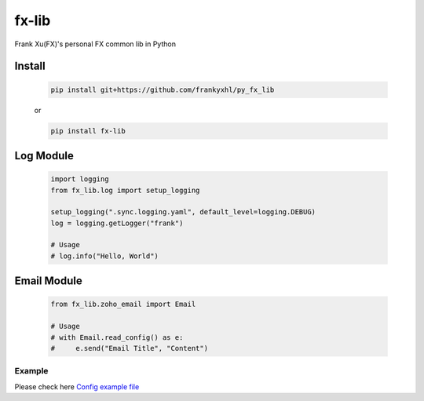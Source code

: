 ======
fx-lib
======


Frank Xu(FX)'s personal FX common lib in Python



Install
--------

    .. code-block:: bash

        pip install git+https://github.com/frankyxhl/py_fx_lib

    or

    .. code-block:: bash

        pip install fx-lib



Log Module
----------

    .. code-block:: python

        import logging
        from fx_lib.log import setup_logging

        setup_logging(".sync.logging.yaml", default_level=logging.DEBUG)
        log = logging.getLogger("frank")

        # Usage
        # log.info("Hello, World")



Email Module
------------

    .. code-block:: python

        from fx_lib.zoho_email import Email

        # Usage
        # with Email.read_config() as e:
        #     e.send("Email Title", "Content")



Example
**********************
Please check here `Config example file <docs/log_config_example.yaml>`_
